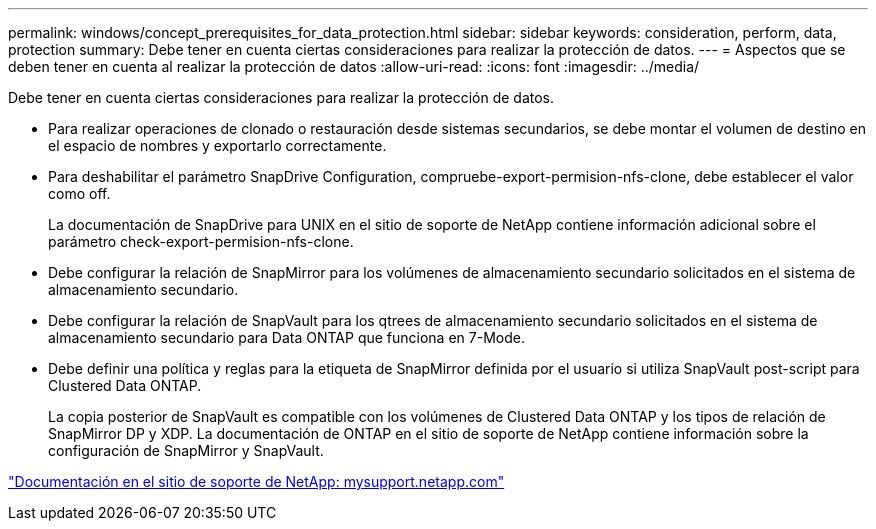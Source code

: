 ---
permalink: windows/concept_prerequisites_for_data_protection.html 
sidebar: sidebar 
keywords: consideration, perform, data, protection 
summary: Debe tener en cuenta ciertas consideraciones para realizar la protección de datos. 
---
= Aspectos que se deben tener en cuenta al realizar la protección de datos
:allow-uri-read: 
:icons: font
:imagesdir: ../media/


[role="lead"]
Debe tener en cuenta ciertas consideraciones para realizar la protección de datos.

* Para realizar operaciones de clonado o restauración desde sistemas secundarios, se debe montar el volumen de destino en el espacio de nombres y exportarlo correctamente.
* Para deshabilitar el parámetro SnapDrive Configuration, compruebe-export-permision-nfs-clone, debe establecer el valor como off.
+
La documentación de SnapDrive para UNIX en el sitio de soporte de NetApp contiene información adicional sobre el parámetro check-export-permision-nfs-clone.

* Debe configurar la relación de SnapMirror para los volúmenes de almacenamiento secundario solicitados en el sistema de almacenamiento secundario.
* Debe configurar la relación de SnapVault para los qtrees de almacenamiento secundario solicitados en el sistema de almacenamiento secundario para Data ONTAP que funciona en 7-Mode.
* Debe definir una política y reglas para la etiqueta de SnapMirror definida por el usuario si utiliza SnapVault post-script para Clustered Data ONTAP.
+
La copia posterior de SnapVault es compatible con los volúmenes de Clustered Data ONTAP y los tipos de relación de SnapMirror DP y XDP. La documentación de ONTAP en el sitio de soporte de NetApp contiene información sobre la configuración de SnapMirror y SnapVault.



http://mysupport.netapp.com/["Documentación en el sitio de soporte de NetApp: mysupport.netapp.com"]
